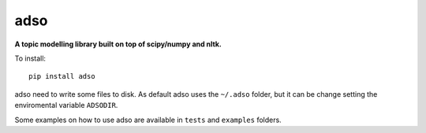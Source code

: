 adso
====

**A topic modelling library built on top of scipy/numpy and nltk.**

To install::

    pip install adso

adso need to write some files to disk.
As default adso uses the ``~/.adso`` folder, but it can be change setting the enviromental variable ``ADSODIR``.

Some examples on how to use adso are available in ``tests`` and ``examples`` folders.


